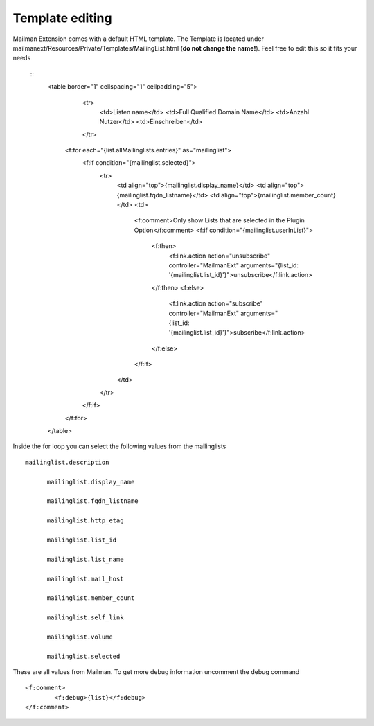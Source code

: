 ================
Template editing
================

Mailman Extension comes with a default HTML template. The Template is located under mailmanext/Resources/Private/Templates/MailingList.html (**do not change the name!**). Feel free to edit this so it fits your needs

  .. highlight:: html
  ::
	  <table border="1" cellspacing="1" cellpadding="5">
			<tr>
				<td>Listen name</td>
				<td>Full Qualified Domain Name</td>
				<td>Anzahl Nutzer</td>
				<td>Einschreiben</td>
			</tr>
		  <f:for each="{list.allMailinglists.entries}" as="mailinglist">
			  <f:if condition="{mailinglist.selected}">
				  <tr>
					  <td align="top">{mailinglist.display_name}</td>	
					  <td align="top">{mailinglist.fqdn_listname}</td>
					  <td align="top">{mailinglist.member_count}</td>
					  <td>
						  <f:comment>Only show Lists that are selected in the Plugin Option</f:comment>
						  <f:if condition="{mailinglist.userInList}">
							  <f:then>
								  <f:link.action action="unsubscribe" controller="MailmanExt" arguments="{list_id: '{mailinglist.list_id}'}">unsubscribe</f:link.action>
							  </f:then>
							  <f:else>
								  <f:link.action action="subscribe" controller="MailmanExt" arguments="{list_id: '{mailinglist.list_id}'}">subscribe</f:link.action>
							  </f:else>
						  </f:if>
					  </td>
				  </tr>
			  </f:if>
		  </f:for>
	  </table>



Inside the for loop you can select the following values from the mailinglists
::
  mailinglist.description

	mailinglist.display_name

	mailinglist.fqdn_listname

	mailinglist.http_etag

	mailinglist.list_id

	mailinglist.list_name

	mailinglist.mail_host

	mailinglist.member_count

	mailinglist.self_link

	mailinglist.volume

	mailinglist.selected

These are all values from Mailman. To get more debug information uncomment the debug command 
::
	<f:comment>
		<f:debug>{list}</f:debug>
	</f:comment>
